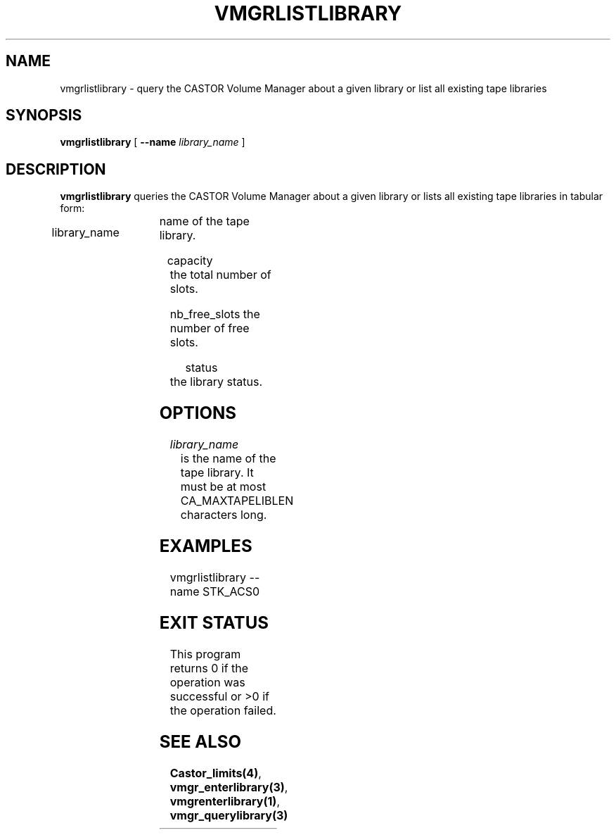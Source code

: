 .\" @(#)$RCSfile: vmgrlistlibrary.man,v $ $Revision: 1.1 $ $Date: 2001/03/08 15:22:16 $ CERN IT-PDP/DM Jean-Philippe Baud
.\" Copyright (C) 2001 by CERN/IT/PDP/DM
.\" All rights reserved
.\"
.TH VMGRLISTLIBRARY 1 "$Date: 2001/03/08 15:22:16 $" CASTOR "vmgr Administrator Commands"
.SH NAME
vmgrlistlibrary \- query the CASTOR Volume Manager about a given library or list all existing tape libraries
.SH SYNOPSIS
.B vmgrlistlibrary
[
.BI --name " library_name"
]
.SH DESCRIPTION
.B vmgrlistlibrary
queries the CASTOR Volume Manager about a given library or lists all existing tape
libraries in tabular form:
.HP 1.2i
library_name	name of the tape library.
.HP
capacity		the total number of slots.
.HP
nb_free_slots	the number of free slots.
.HP
status		the library status.
.SH OPTIONS
.TP
.I library_name
is the name of the tape library.
It must be at most CA_MAXTAPELIBLEN characters long.
.SH EXAMPLES
.nf
.ft CW
vmgrlistlibrary --name STK_ACS0
.ft
.fi
.SH EXIT STATUS
This program returns 0 if the operation was successful or >0 if the operation
failed.
.SH SEE ALSO
.BR Castor_limits(4) ,
.BR vmgr_enterlibrary(3) ,
.BR vmgrenterlibrary(1) ,
.B vmgr_querylibrary(3)
